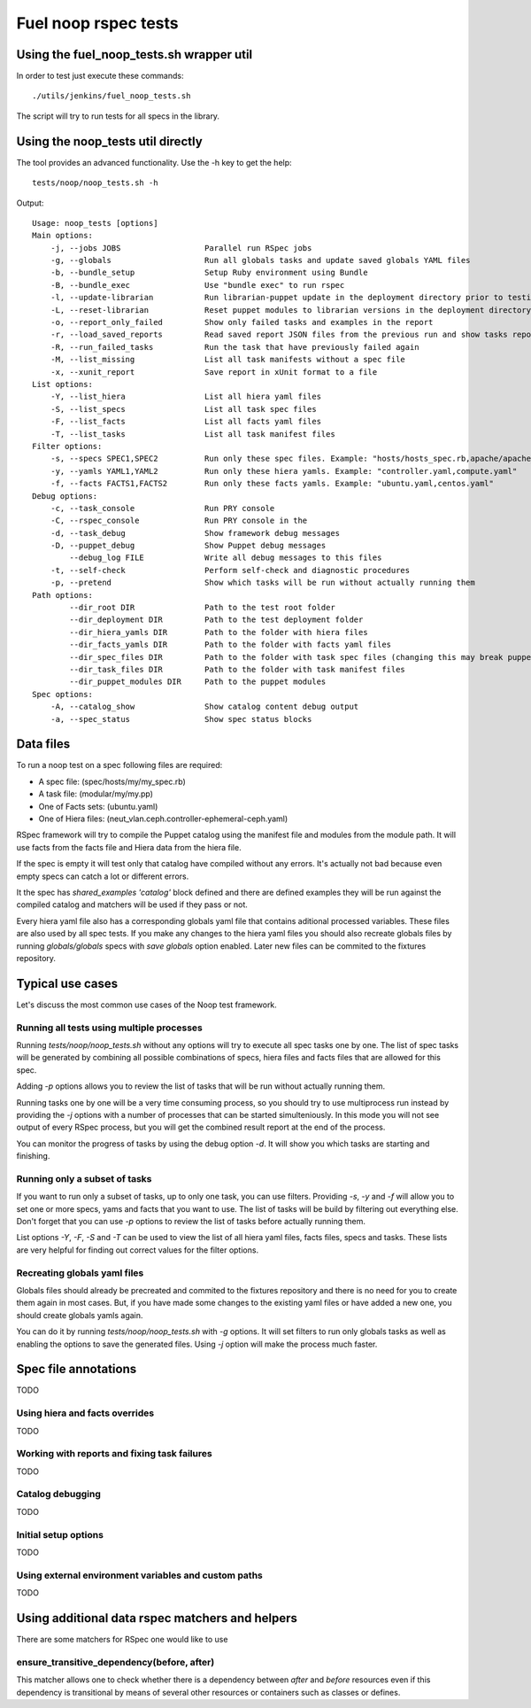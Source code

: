 Fuel noop rspec tests
=====================

Using the fuel_noop_tests.sh wrapper util
-----------------------------------------

In order to test just execute these commands::

  ./utils/jenkins/fuel_noop_tests.sh

The script will try to run tests for all specs in the library.

Using the noop_tests util directly
----------------------------------

The tool provides an advanced functionality.
Use the -h key to get the help::

  tests/noop/noop_tests.sh -h

Output::

  Usage: noop_tests [options]
  Main options:
      -j, --jobs JOBS                  Parallel run RSpec jobs
      -g, --globals                    Run all globals tasks and update saved globals YAML files
      -b, --bundle_setup               Setup Ruby environment using Bundle
      -B, --bundle_exec                Use "bundle exec" to run rspec
      -l, --update-librarian           Run librarian-puppet update in the deployment directory prior to testing
      -L, --reset-librarian            Reset puppet modules to librarian versions in the deployment directory prior to testing
      -o, --report_only_failed         Show only failed tasks and examples in the report
      -r, --load_saved_reports         Read saved report JSON files from the previous run and show tasks report
      -R, --run_failed_tasks           Run the task that have previously failed again
      -M, --list_missing               List all task manifests without a spec file
      -x, --xunit_report               Save report in xUnit format to a file
  List options:
      -Y, --list_hiera                 List all hiera yaml files
      -S, --list_specs                 List all task spec files
      -F, --list_facts                 List all facts yaml files
      -T, --list_tasks                 List all task manifest files
  Filter options:
      -s, --specs SPEC1,SPEC2          Run only these spec files. Example: "hosts/hosts_spec.rb,apache/apache_spec.rb"
      -y, --yamls YAML1,YAML2          Run only these hiera yamls. Example: "controller.yaml,compute.yaml"
      -f, --facts FACTS1,FACTS2        Run only these facts yamls. Example: "ubuntu.yaml,centos.yaml"
  Debug options:
      -c, --task_console               Run PRY console
      -C, --rspec_console              Run PRY console in the
      -d, --task_debug                 Show framework debug messages
      -D, --puppet_debug               Show Puppet debug messages
          --debug_log FILE             Write all debug messages to this files
      -t, --self-check                 Perform self-check and diagnostic procedures
      -p, --pretend                    Show which tasks will be run without actually running them
  Path options:
          --dir_root DIR               Path to the test root folder
          --dir_deployment DIR         Path to the test deployment folder
          --dir_hiera_yamls DIR        Path to the folder with hiera files
          --dir_facts_yamls DIR        Path to the folder with facts yaml files
          --dir_spec_files DIR         Path to the folder with task spec files (changing this may break puppet-rspec)
          --dir_task_files DIR         Path to the folder with task manifest files
          --dir_puppet_modules DIR     Path to the puppet modules
  Spec options:
      -A, --catalog_show               Show catalog content debug output
      -a, --spec_status                Show spec status blocks

Data files
----------

To run a noop test on a spec following files are required:

* A spec file: (spec/hosts/my/my_spec.rb)
* A task file: (modular/my/my.pp)
* One of Facts sets: (ubuntu.yaml)
* One of Hiera files: (neut_vlan.ceph.controller-ephemeral-ceph.yaml)

RSpec framework will try to compile the Puppet catalog using the manifest
file and modules from the module path. It will use facts from the facts file
and Hiera data from the hiera file.

If the spec is empty it will test only that catalog have compiled without any
errors. It's actually not bad because even empty specs can catch a lot or
different errors.

It the spec has `shared_examples 'catalog'` block defined and there are
defined examples they will be run against the compiled catalog and matchers
will be used if they pass or not.

Every hiera yaml file also has a corresponding globals yaml file that contains
aditional processed variables. These files are also used by all spec tests.
If you make any changes to the hiera yaml files you should also recreate
globals files by running `globals/globals` specs with `save globals` option
enabled. Later new files can be commited to the fixtures repository.

Typical use cases
-----------------

Let's discuss the most common use cases of the Noop test framework.

Running all tests using multiple processes
~~~~~~~~~~~~~~~~~~~~~~~~~~~~~~~~~~~~~~~~~~

Running `tests/noop/noop_tests.sh` without any options will try to execute
all spec tasks one by one. The list of spec tasks will be generated by
combining all possible combinations of specs, hiera files and facts files
that are allowed for this spec.

Adding `-p` options allows you to review the list of tasks that will be run
without actually running them.

Running tasks one by one will be a very time consuming process, so you should
try to use multiprocess run instead by providing the `-j` options with a
number of processes that can be started simulteniously. In this mode you
will not see output of every RSpec process, but you will get the combined
result report at the end of the process.

You can monitor the progress of tasks by using the debug option `-d`. It will
show you which tasks are starting and finishing.

Running only a subset of tasks
~~~~~~~~~~~~~~~~~~~~~~~~~~~~~~

If you want to run only a subset of tasks, up to only one task, you can use
filters. Providing `-s`, `-y` and `-f` will allow you to set one or more
specs, yams and facts that you want to use. The list of tasks will be build
by filtering out everything else. Don't forget that you can use `-p` options
to review the list of tasks before actually running them.

List options `-Y`, `-F`, `-S` and `-T` can be used to view the list of all
hiera yaml files, facts files, specs and tasks. These lists are very helpful
for finding out correct values for the filter options.

Recreating globals yaml files
~~~~~~~~~~~~~~~~~~~~~~~~~~~~~

Globals files should already be precreated and commited to the fixtures
repository and there is no need for you to create them again in most cases.
But, if you have made some changes to the existing yaml files or have
added a new one, you should create globals yamls again.

You can do it by running `tests/noop/noop_tests.sh` with `-g` options.
It will set filters to run only globals tasks as well as enabling the options
to save the generated files. Using `-j` option will make the process
much faster.

Spec file annotations
---------------------

TODO

Using hiera and facts overrides
~~~~~~~~~~~~~~~~~~~~~~~~~~~~~~~

TODO

Working with reports and fixing task failures
~~~~~~~~~~~~~~~~~~~~~~~~~~~~~~~~~~~~~~~~~~~~~

TODO

Catalog debugging
~~~~~~~~~~~~~~~~~

TODO

Initial setup options
~~~~~~~~~~~~~~~~~~~~~

TODO

Using external environment variables and custom paths
~~~~~~~~~~~~~~~~~~~~~~~~~~~~~~~~~~~~~~~~~~~~~~~~~~~~~

TODO

Using additional data rspec matchers and helpers
------------------------------------------------

There are some matchers for RSpec one would like to use



ensure_transitive_dependency(before, after)
~~~~~~~~~~~~~~~~~~~~~~~~~~~~~~~~~~~~~~~~~~~

This matcher allows one to check whether there is a
dependency between *after* and *before* resources
even if this dependency is transitional by means
of several other resources or containers such
as classes or defines.
